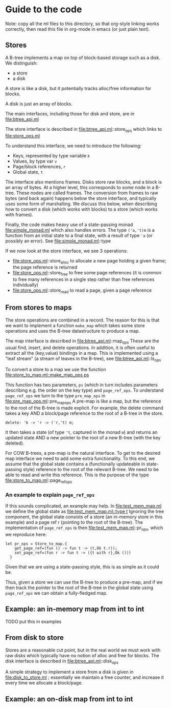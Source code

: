 * Guide to the code

Note: copy all the ml files to this directory, so that org-style linking works
correctly, then read this file in org-mode in emacs (or just plain text).

** Stores

A B-tree implements a map on top of block-based storage such as a
disk. We distinguish:

- a store
- a disk

A store is like a disk, but it potentially tracks alloc/free
information for blocks.

A disk is just an array of blocks.

The main interfaces, including those for disk and store, are in file:btree_api.ml

The store interface is described in file:btree_api.ml::store_ops which
links to file:store_ops.ml

To understand this interface, we need to introduce the following:

- Keys, represented by type variable ~k~
- Values, by type var ~v~
- Page/block references, ~r~
- Global state, ~t~

The interface also mentions frames. Disks store raw blocks, and a
block is an array of bytes. At a higher level, this corresponds to
some node in a B-tree. These nodes are called frames. The conversion
from frames to raw bytes (and back again) happens below the store
interface, and typically uses some form of marshalling. We discuss
this below, when describing how to convert a disk (which works with
blocks) to a store (which works with frames).

Finally, the code makes heavy use of a state-passing monad
file:simple_monad.ml which also handles errors. The type ~('a,'t)m~ is
a function from an initial state to a final state, with a result of
type ~'a~ (or possibly an error). See file:simple_monad.ml::type

If we now look at the store interface, we see 3 operations:

- file:store_ops.ml::store_alloc to allocate a new page holding a
  given frame; the page reference is returned
- file:store_ops.ml::store_free to free some page references (it is
  common to free many references in a single step rather than free
  references individually)
- file:store_ops.ml::store_read to read a page, given a page reference


** From stores to maps

The store operations are combined in a record. The reason for this is
that we want to implement a function ~make_map~ which takes some store
operations and uses the B-tree datastructure to produce a map.

The map interface is described in file:btree_api.ml::map_ops These are
the usual find, insert, and delete operations. In addition, it is
often useful to extract all the (key,value) bindings in a map. This is
implemented using a "leaf stream" (a stream of leaves in the B-tree),
see file:btree_api.ml::ls_ops

To convert a store to a map we use the function
[[file:store_to_map.ml::make_map_ops ps]]

This function has two parameters, ~ps~ (which in turn includes
parameters describing e.g. the order on the key type) and
~page_ref_ops~. To understand ~page_ref_ops~ we turn to the type
~pre_map_ops~ in file:pre_map_ops.ml::pre_map_ops A pre-map is like a
map, but the reference to the root of the B-tree is made explicit. For
example, the delete command takes a key AND a block/page reference to
the root of a B-tree in the store.

#+BEGIN_SRC
  delete: 'k -> 'r -> ('r,'t) m;
#+END_SRC

It then takes a state (of type ~'t~, captured in the monad ~m~) and returns
an updated state AND a new pointer to the root of a new B-tree (with
the key deleted).

For COW B-trees, a pre-map is the natural interface. To get to the
desired map interface we need to add some extra functionality. To this
end, we assume that the global state contains a (functionally
updateable in state-passing style) reference to the root of the
relevant B-tree. We need to be able to read and write this
reference. This is the purpose of the type file:store_to_map.ml::page_ref_ops

*** An example to explain ~page_ref_ops~

If this sounds complicated, an example may help. In file:test_mem_map.ml
we define the global state as [[file:test_mem_map.ml::type t]]  Ignoring
the tree component, the global state consists of a store (an in-memory
store in this example) and a page ref r (pointing to the root of the
B-tree). The implementation of ~page_ref_ops~ is then
file:test_mem_map.ml::pr_ops, which we reproduce here:

#+BEGIN_SRC
let pr_ops = Store_to_map.{
    get_page_ref=(fun () -> fun t -> (t,Ok t.r));
    set_page_ref=(fun r -> fun t -> ({t with r},Ok ()))
  }
#+END_SRC

Given that we are using a state-passing style, this is as simple as it
could be.

Thus, given a store we can use the B-tree to produce a pre-map, and if
we then track the pointer to the root of the B-tree in the global
state using ~page_ref_ops~ we can obtain a fully-fledged map.


** Example: an in-memory map from int to int

TODO put this in examples

** From disk to store

Stores are a reasonable cut point, but in the real world we must work
with raw disks which typically have no notion of alloc and free for
blocks. The disk interface is described in file:btree_api.ml::disk_ops

A simple strategy to implement a store from a disk is given in
file:disk_to_store.ml ; essentially we maintain a free counter, and
increase it every time we allocate a block/page. 

** Example: an on-disk map from int to int


